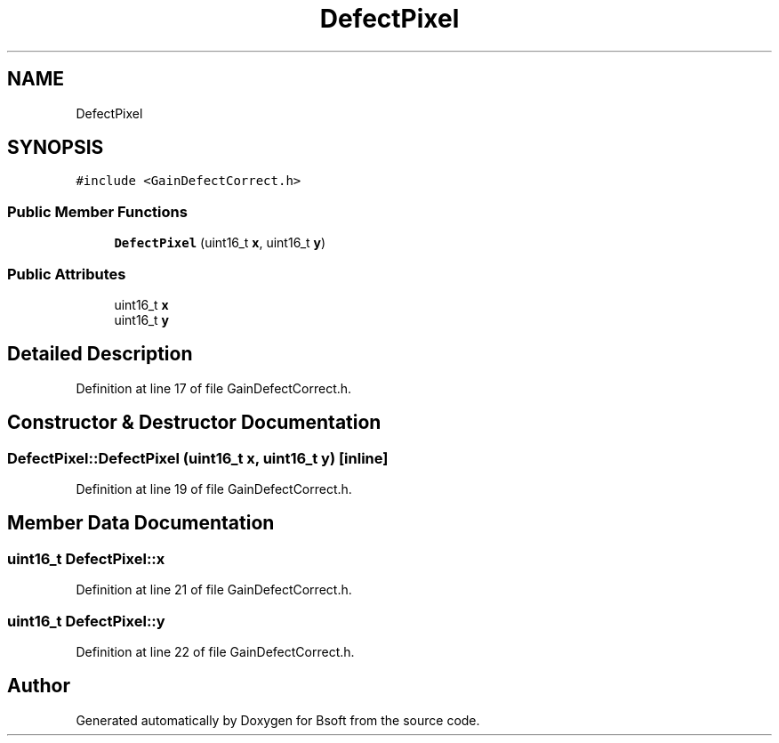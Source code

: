 .TH "DefectPixel" 3 "Wed Sep 1 2021" "Version 2.1.0" "Bsoft" \" -*- nroff -*-
.ad l
.nh
.SH NAME
DefectPixel
.SH SYNOPSIS
.br
.PP
.PP
\fC#include <GainDefectCorrect\&.h>\fP
.SS "Public Member Functions"

.in +1c
.ti -1c
.RI "\fBDefectPixel\fP (uint16_t \fBx\fP, uint16_t \fBy\fP)"
.br
.in -1c
.SS "Public Attributes"

.in +1c
.ti -1c
.RI "uint16_t \fBx\fP"
.br
.ti -1c
.RI "uint16_t \fBy\fP"
.br
.in -1c
.SH "Detailed Description"
.PP 
Definition at line 17 of file GainDefectCorrect\&.h\&.
.SH "Constructor & Destructor Documentation"
.PP 
.SS "DefectPixel::DefectPixel (uint16_t x, uint16_t y)\fC [inline]\fP"

.PP
Definition at line 19 of file GainDefectCorrect\&.h\&.
.SH "Member Data Documentation"
.PP 
.SS "uint16_t DefectPixel::x"

.PP
Definition at line 21 of file GainDefectCorrect\&.h\&.
.SS "uint16_t DefectPixel::y"

.PP
Definition at line 22 of file GainDefectCorrect\&.h\&.

.SH "Author"
.PP 
Generated automatically by Doxygen for Bsoft from the source code\&.
